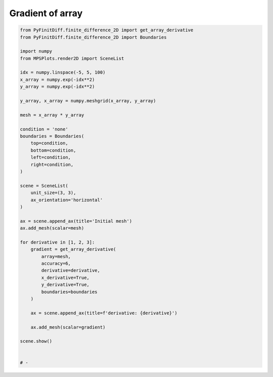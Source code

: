 
.. DO NOT EDIT.
.. THIS FILE WAS AUTOMATICALLY GENERATED BY SPHINX-GALLERY.
.. TO MAKE CHANGES, EDIT THE SOURCE PYTHON FILE:
.. "gallery/extras/gradient.py"
.. LINE NUMBERS ARE GIVEN BELOW.

.. only:: html

    .. note::
        :class: sphx-glr-download-link-note

        :ref:`Go to the end <sphx_glr_download_gallery_extras_gradient.py>`
        to download the full example code

.. rst-class:: sphx-glr-example-title

.. _sphx_glr_gallery_extras_gradient.py:


Gradient of array
=================

.. GENERATED FROM PYTHON SOURCE LINES 6-54

.. code-block:: python3

    from PyFinitDiff.finite_difference_2D import get_array_derivative
    from PyFinitDiff.finite_difference_2D import Boundaries

    import numpy
    from MPSPlots.render2D import SceneList

    idx = numpy.linspace(-5, 5, 100)
    x_array = numpy.exp(-idx**2)
    y_array = numpy.exp(-idx**2)

    y_array, x_array = numpy.meshgrid(x_array, y_array)

    mesh = x_array * y_array

    condition = 'none'
    boundaries = Boundaries(
        top=condition,
        bottom=condition,
        left=condition,
        right=condition,
    )

    scene = SceneList(
        unit_size=(3, 3),
        ax_orientation='horizontal'
    )

    ax = scene.append_ax(title='Initial mesh')
    ax.add_mesh(scalar=mesh)

    for derivative in [1, 2, 3]:
        gradient = get_array_derivative(
            array=mesh,
            accuracy=6,
            derivative=derivative,
            x_derivative=True,
            y_derivative=True,
            boundaries=boundaries
        )

        ax = scene.append_ax(title=f'derivative: {derivative}')

        ax.add_mesh(scalar=gradient)

    scene.show()


    # -


.. rst-class:: sphx-glr-timing

   **Total running time of the script:** (0 minutes 0.000 seconds)


.. _sphx_glr_download_gallery_extras_gradient.py:

.. only:: html

  .. container:: sphx-glr-footer sphx-glr-footer-example




    .. container:: sphx-glr-download sphx-glr-download-python

      :download:`Download Python source code: gradient.py <gradient.py>`

    .. container:: sphx-glr-download sphx-glr-download-jupyter

      :download:`Download Jupyter notebook: gradient.ipynb <gradient.ipynb>`


.. only:: html

 .. rst-class:: sphx-glr-signature

    `Gallery generated by Sphinx-Gallery <https://sphinx-gallery.github.io>`_
